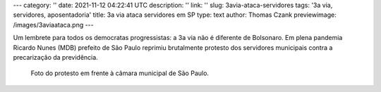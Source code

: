 ---
category: ''
date: 2021-11-12 04:22:41 UTC
description: ''
link: ''
slug: 3avia-ataca-servidores
tags: '3a via, servidores, aposentadoria'
title: 3a via ataca servidores em SP
type: text
author: Thomas Czank
previewimage: /images/3aviaataca.png
---

Um lembrete para todos os democratas progressistas: a 3a via não é diferente de Bolsonaro.
Em plena pandemia Ricardo Nunes (MDB) prefeito de São Paulo reprimiu brutalmente protesto dos servidores municipais contra a precarização da previdência.

.. figure:: /images/3aviaataca.png
    :width: 350
    :alt: Foto do protesto em frente à câmara municipal de São Paulo.

    Foto do protesto em frente à câmara municipal de São Paulo.

 



